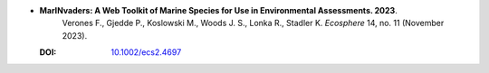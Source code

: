 * **MarINvaders: A Web Toolkit of Marine Species for Use in Environmental Assessments. 2023**.
    Verones F., Gjedde P., Koslowski M., Woods J. S., Lonka R., Stadler K. *Ecosphere* 14, no. 11 (November 2023).

  :DOI: `10.1002/ecs2.4697 <https://doi.org/10.1002/ecs2.4697>`_

  .. raw:: html

    <div data-badge-popover="right" data-badge-type="1" data-doi="10.1002/ecs2.4697" data-hide-no-mentions="true" class="altmetric-embed"></div>
    <span class="__dimensions_badge_embed__" data-doi="10.1002/ecs2.4697" data-style="small_rectangle"></span><script async src="https://badge.dimensions.ai/badge.js" charset="utf-8"></script>


